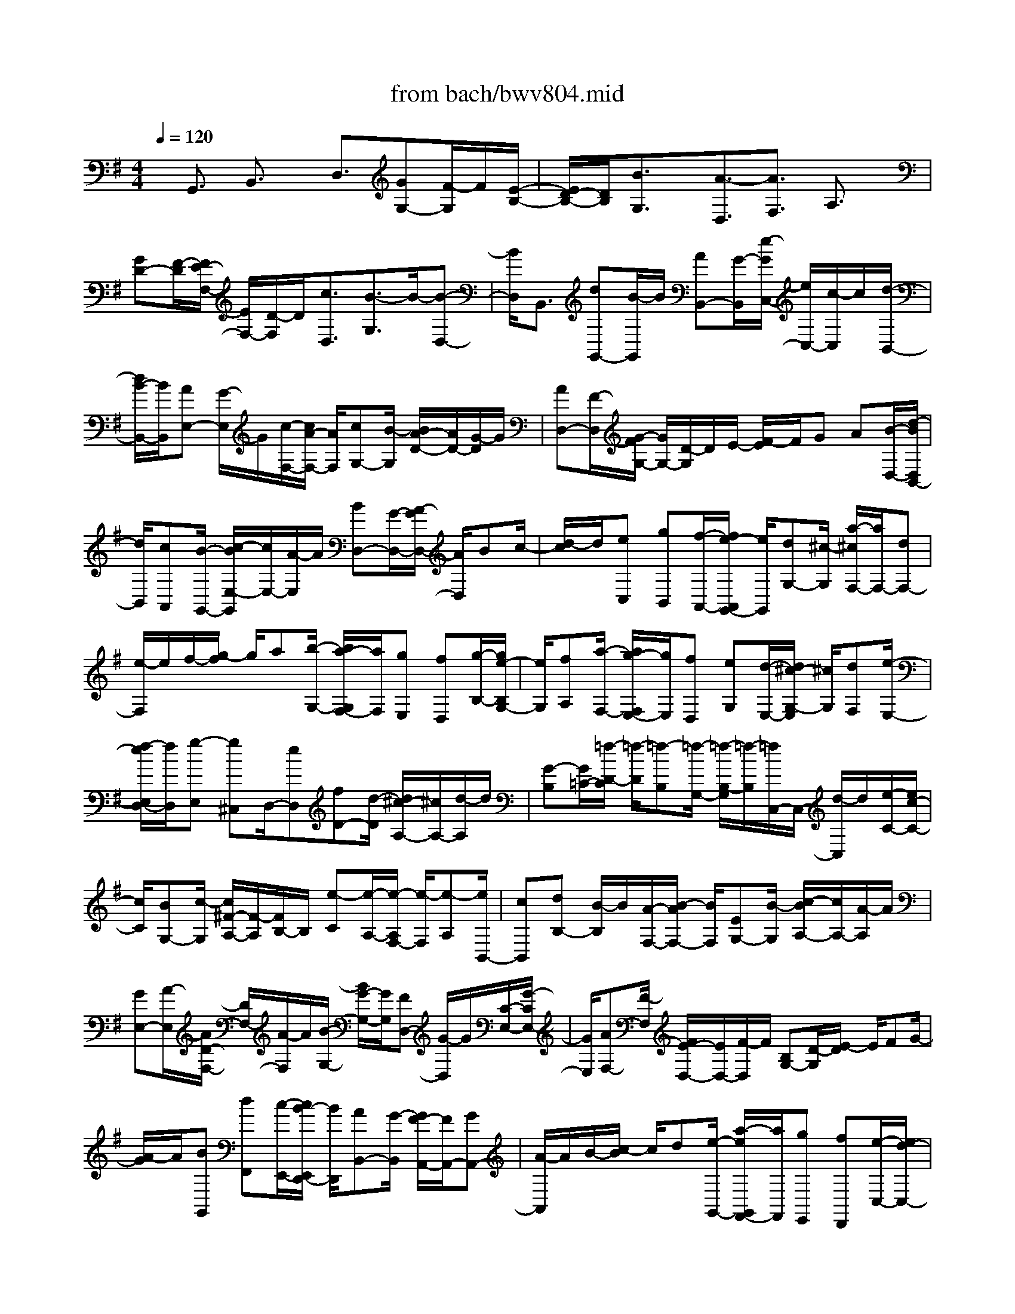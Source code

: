 X: 1
T: from bach/bwv804.mid
%***Missing time signature meta command in MIDI file
M: 4/4
L: 1/8
Q:1/4=120
K:G % 1 sharps
% (C) John Sankey 1998
%%MIDI program 6
%%MIDI program 6
%%MIDI program 6
%%MIDI program 6
%%MIDI program 6
%%MIDI program 6
%%MIDI program 6
%%MIDI program 6
%%MIDI program 6
%%MIDI program 6
%%MIDI program 6
%%MIDI program 6
x/2G,,3/2 B,,3/2x/2 D,3/2[GG,-][F/2-G,/2]F/2[E/2-B,/2-]| \
[E/2D/2-B,/2-][D/2B,/2][B3/2G,3/2]x/2[A3/2-D,3/2][A3/2F,3/2] A,3/2x/2| \
[GD-][F/2-D/2][F/2E/2-F,/2-] [E/2F,/2-][D/2-F,/2]D/2[c3/2D,3/2][B3/2-G,3/2]B/2-[B-D,-]| \
[B/2D,/2]B,,3/2 [dG,,-][B/2-G,,/2]B/2 [AB,,-][G/2-B,,/2][e/2-G/2C,/2-] [e/2C,/2-][c/2-C,/2]c/2[d/2-B,,/2-]|
[d/2B/2-B,,/2-][B/2B,,/2][AE,-] [G/2-E,/2]G/2[c/2-F,/2-][c/2A/2-F,/2-] [A/2F,/2][cG,-][B/2-G,/2] [B/2A/2-D/2-][A/2D/2-][G/2-D/2]G/2| \
[AD,-][F/2-D,/2][G/2-F/2G,/2-] [G/2G,/2-][D/2-G,/2]D/2E/2- [F/2-E/2]F/2G A[B/2-D,/2-][d/2-B/2D,/2B,,/2-]| \
[d/2B,,/2][cA,,][B/2-G,,/2-] [c/2-B/2E,/2-G,,/2][c/2E,/2-][A/2-E,/2]A/2 [BD,-][G/2-D,/2-][A/2-G/2D,/2-] [A/2D,/2]Bc/2-| \
[d/2-c/2]d/2[eC,] [gB,,][f/2-A,,/2-][f/2e/2-A,,/2G,,/2-] [e/2G,,/2][dG,-][^c/2-G,/2] [a/2-^c/2F,/2-][a/2F,/2-][dF,-]|
[e/2-F,/2]e/2f/2-[g/2-f/2] g/2a[b/2-G,/2-] [b/2a/2-G,/2F,/2-][a/2F,/2][gE,] [fD,][g/2-B,/2-][g/2e/2-B,/2G,/2-]| \
[e/2G,/2][fA,][a/2-F,/2-] [a/2g/2-F,/2E,/2-][g/2E,/2][fD,] [eG,][d/2-E,/2-][d/2^c/2-G,/2-E,/2] [^c/2G,/2][dF,][e/2-E,/2-]| \
[f/2-e/2E,/2D,/2-][f/2D,/2][g-E,] [g^C,]D,/2-[eD,][fD-][d/2-D/2] [d/2^c/2-A,/2-][^c/2A,/2-][d/2-A,/2]d/2| \
[G-B,][G/2=C/2-][=f/2-D/2-C/2] [=f/2-D/2][=f-B,][=f/2-G,/2-] [=f/2-B,/2-G,/2][=f/2-B,/2][=f/2C,/2-]C,/2- [d/2-C,/2]d/2[e/2-C/2-][e/2c/2-C/2-]|
[c/2C/2][BG,-][c/2-G,/2] [c/2^F/2-A,/2-][F/2-A,/2][F/2B,/2-]B,/2 [e-C][e/2-A,/2-][e/2-A,/2F,/2-] [e/2-F,/2][e-A,][e/2B,,/2-]| \
[cB,,][dB,-] [B/2-B,/2]B/2[A/2-F,/2-][B/2-A/2F,/2-] [B/2F,/2][EG,-][B/2-G,/2] [c/2-B/2A,/2-][c/2A,/2-][A/2-A,/2]A/2| \
[GE,-][A/2-E,/2][A/2D/2-F,/2-] [D/2F,/2-][A/2-F,/2]A/2[B/2-G,/2-] [B/2G/2-G,/2-][G/2G,/2][FD,-] [G/2-D,/2]G/2[C/2-E,/2-][G/2-C/2E,/2-]| \
[G/2E,/2][AF,-][F/2-F,/2] [F/2E/2-D,/2-][E/2D,/2-][F/2-D,/2]F/2 [B,G,-][D/2-G,/2][E/2-D/2] E/2FG/2-|
[A/2-G/2]A/2[BG,,] [dF,,][c/2-E,,/2-][c/2B/2-E,,/2D,,/2-] [B/2D,,/2][AB,,-][G/2-B,,/2] [G/2F/2-A,,/2-][F/2A,,/2-][GA,,-]| \
[A/2-A,,/2]A/2B/2-[c/2-B/2] c/2d[e/2-G,,/2-] [a/2-e/2G,,/2F,,/2-][a/2F,,/2][gE,,] [fD,,][e/2-C,/2-][e/2d/2-C,/2-]| \
[d/2C,/2][gB,,-][d/2-B,,/2-] [e/2-d/2B,,/2-][e/2B,,/2]f ga/2-[b/2-a/2D,/2-] [b/2D,/2][gB,,][f/2-A,,/2-]| \
[g/2-f/2A,,/2G,,/2-][g/2G,,/2][cE,] [aC,][B/2-D,/2-][g/2-B/2D,/2B,,/2-] [g/2B,,/2][fA,,][g/2-G,,/2-] [g/2A/2-C,/2-G,,/2][A/2C,/2][cA,,]|
[FC,][G/2-B,,/2-][A/2-G/2B,,/2A,,/2-] [A/2A,,/2][BG,,][c/2-A,,/2-] [c/2-A,,/2F,,/2-][c/2-F,,/2][c-G,,] [cD,,][B/2-E,,/2-][B/2-F,,/2-E,,/2]| \
[B/2F,,/2]G,,A,,[d/2-B,,/2-][d/2B/2-D,/2-B,,/2][B/2D,/2] [AC,][G/2-B,,/2-][e/2-G/2C,/2-B,,/2] [e/2-C,/2][e/2A,,/2-]A,,/2[d/2-B,,/2-]| \
[d/2-B,,/2][d/2-G,,/2-][d/2-A,,/2-G,,/2][d/2-A,,/2] [d/2B,,/2-]B,,/2C,/2-[D,/2-C,/2] D,/2[cE,][BG,][A/2-=F,/2-][A/2G/2-=F,/2E,/2-][G/2E,/2]| \
[g-D,][g/2^C,/2-][^f/2-A,/2-^C,/2] [f/2-A,/2][f-D,][f-E,][f/2F,/2-][G,/2-F,/2]G,/2 A,[g/2-B,/2-][g/2f/2-B,/2A,/2-]|
[f/2A,/2][eG,][dF,][b/2-G,/2-][b/2g/2-G,/2E,/2-][g/2E,/2] [aF,][f/2-A,/2-][f/2e/2-A,/2G,/2-] [e/2G,/2][dF,][g/2-E,/2-]| \
[g/2E,/2][e/2-D,/2-][g/2-e/2D,/2^C,/2-][g/2^C,/2] [fD,][e/2-E,/2-][e/2d/2-F,/2-E,/2] [d/2F,/2][eG,-][^cG,-][d/2-G,/2][d-E,]| \
[d-F,][d/2-D,/2-][d/2-D,/2^C,/2-] [d/2-^C,/2][d-D,][dB,-][F/2-B,/2-][G/2-F/2B,/2-][G/2B,/2-] [EB,-][D/2-B,/2-][E/2-D/2B,/2-]| \
[E/2B,/2-][=c/2-B,/2]c/2-[c-D,][c/2-E,/2-][c/2-E,/2C,/2-][c/2-C,/2] [c-B,,][c/2-C,/2-][c/2-A,/2-C,/2] [c/2A,/2-][EA,-][F/2-A,/2-]|
[F/2A,/2-][D/2-A,/2-][D/2^C/2-A,/2-][^C/2A,/2-] [DA,]B- [B/2-F,/2-][B/2-G,/2-F,/2][B/2-G,/2][B-E,][B/2-^D,/2-][B/2-E,/2-^D,/2][B/2-E,/2]| \
[B=C-][EC-] [^D/2-C/2-][E/2-^D/2C/2-][E/2C/2-][FC-][G/2-C/2-][A/2-G/2C/2-][A/2-C/2] [A/2B,/2-]B,/2[B-A,]| \
[B/2G,/2-][c/2-G,/2F,/2-][c/2-F,/2][c-E,][c/2=D,/2-][BD,] [AE,-][G/2-E,/2]G/2 [F/2-C,/2-][F/2E/2-C,/2-][E/2C,/2][^D/2-B,,/2-]| \
[^D/2B,,/2-][E/2-B,,/2][F/2-E/2B,/2-][F/2B,/2] [GA,][A-G,] [A/2-F,/2-][A/2-F,/2E,/2-][A/2E,/2-][F/2-E,/2] F/2[G/2-E,,/2-][G/2E/2-E,,/2-][E/2E,,/2]|
[^DF,,-][E/2-F,,/2]E/2 [B,/2-G,,/2-][E/2-B,/2G,,/2-][E/2G,,/2][GB,,-][E/2-B,,/2][E/2^D/2-A,,/2-][^D/2A,,/2-] [E/2-A,,/2]E/2[B,G,,-]| \
[E/2-G,,/2][G/2-E/2E,,/2-][G/2E,,/2-][E/2-E,,/2] E/2[=D/2-E,/2-][E/2-D/2E,/2-][E/2E,/2] [^CA,,][DB,,] [E/2-^C,/2-][F/2-E/2D,/2-^C,/2][F/2D,/2][G/2-E,/2-]| \
[G/2-E,/2][G/2-^C,/2-][G/2-D,/2-^C,/2][G/2D,/2-] [E/2-D,/2]E/2[FD,,-] [D/2-D,,/2][D/2^C/2-E,,/2-][^C/2E,,/2-][D/2-E,,/2] D/2[A,/2-F,,/2-][D/2-A,/2F,,/2-][D/2F,,/2]| \
[FA,,-][D/2-A,,/2]D/2 [^C/2-G,,/2-][D/2-^C/2G,,/2-][D/2G,,/2][A,F,,-][D/2-F,,/2]D/2[F/2-D,,/2-] [F/2D/2-D,,/2-][D/2D,,/2][=CD,-]|
[D/2-D,/2][D/2B,/2-G,,/2-][B,/2G,,/2][CA,,][DB,,][E/2-C,/2-] [=F/2-E/2D,/2-C,/2][=F/2-D,/2][=F-B,,] [=F/2C,/2-][EC,][^D/2-C/2-]| \
[^D/2C/2-][E/2-C/2]E/2[A/2-^F,/2-] [A/2E/2-F,/2-][E/2F,/2][cA,-] [A/2-A,/2][A/2^G/2-^D,/2-][^G/2^D,/2-][A/2-^D,/2] A/2[^dF,-][A/2-F,/2]| \
[f/2-A/2B,,/2-][f/2-B,,/2][f/2^C,/2-]^C,/2 [B/2-^D,/2-][B/2-E,/2-^D,/2][B/2E,/2][A-F,][A/2^D,/2-]^D,/2[=G/2-E,/2-] [B/2-G/2E,/2-][B/2E,/2][^cE,,-]| \
[^d/2-E,,/2][e/2-^d/2]e/2f[gE,][b/2-^D,/2-] [b/2a/2-^D,/2^C,/2-][a/2^C,/2][gB,,] [fG,-][e/2-G,/2][e/2^d/2-F,/2-]|
[^d/2F,/2-][^cF,-][^d/2-F,/2] [e/2-^d/2]e/2f g[a/2-E,/2-][a/2f/2-E,/2^D,/2-] [f/2^D,/2][e^C,][^d/2-B,,/2-]| \
[^d/2^c/2-A,/2-B,,/2][^c/2A,/2-][B/2-A,/2]B/2 [eG,-][g/2-G,/2-][g/2f/2-G,/2-] [f/2G,/2]ea/2- [a/2f/2-]f/2[gB,]| \
[bG,][a/2-F,/2-][a/2g/2-F,/2E,/2-] [g/2E,/2][a=C][f/2-A,/2-] [g/2-f/2B,/2-A,/2][g/2B,/2][bG,] [aF,][g/2-E,/2-][g/2f/2-A,/2-E,/2]| \
[f/2A,/2][eF,][^d/2-A,/2-] [e/2-^d/2A,/2G,/2-][e/2G,/2][fF,] [BE,][a/2-F,/2-][a/2-F,/2^D,/2-] [a/2-^D,/2][a-E,][a/2-B,,/2-]|
[a/2g/2-^C,/2-B,,/2][g/2-^C,/2][g/2^D,/2-]^D,/2 E,F,/2-[B/2-G,/2-F,/2] [B/2G,/2][GB,][F/2-A,/2-] [F/2E/2-A,/2G,/2-][E/2G,/2][=c-A,]| \
[c/2F,/2-]F,/2[B/2-G,/2-][B/2-G,/2E,/2-] [B/2-E,/2][B-F,][B/2G,/2-] [A,/2-G,/2]A,/2B, [A^C][G/2-E/2-][G/2F/2-E/2^D/2-]| \
[F/2^D/2][E^C][e/2-B,/2-] [e/2-B,/2^A,/2-][e/2^A,/2][^d-F] [^d-B,][^d/2-^C/2-][^d/2-^D/2-^C/2] [^d/2^D/2]EF/2-| \
[e/2-G/2-F/2][e/2G/2][=dF] [^cE][B/2-D/2-][g/2-B/2E/2-D/2] [g/2E/2][e^C][f/2-D/2-] [f/2d/2-D/2-][d/2D/2][^cD,-]|
[B/2-D,/2]B/2[e/2-G,/2-][e/2^c/2-G,/2-] [^c/2G,/2][eE,-][d/2-E,/2] [d/2^c/2-F,/2-][^c/2F,/2-][B/2-F,/2]B/2 [^cF,,-][^A/2-F,,/2][B/2-^A/2B,,/2-]| \
[B/2-B,,/2][B-F,][B/2-^G,/2-] [B/2-^A,/2-^G,/2][B/2-^A,/2][B-B,] [B-^C][B/2D/2-][^A/2-D/2^C/2-] [^A/2^C/2][BD][d/2-B,/2-]| \
[d/2^c/2-B,/2^A,/2-][^c/2^A,/2][eB,] [d-F,][d/2B,/2-][B/2-D/2-B,/2] [B/2-D/2][B/2B,/2-]B,/2[d/2^A,/2-] [^c/2^A,/2][^c/2B/2B,/2-][d/2-B,/2=F,/2-][d/2-=F,/2]| \
[d/2B,/2-]B,/2[^g/2-D/2-][^g/2-D/2B,/2-] [^g/2B,/2][b-=A,][b/2B,/2-] B,/2[d/2-E,/2-][d/2-B,/2-E,/2][d/2-B,/2] [d-E][d/2-D/2-][d/2-D/2=C/2-]|
[d/2-C/2][dB,]A,[^G/2-B,/2-][A/2-^G/2C/2-B,/2][A/2C/2] [cA,][B/2-^G,/2-][d/2-B/2A,/2-^G,/2] [d/2A,/2][c-E,][c/2A,/2-]| \
A,/2[A/2-C/2-][A/2-C/2A,/2-][A/2A,/2] [c/2^G,/2-][B/2^G,/2][A/2A,/2-][B/2A,/2] [c/2-^D,/2-][c/2-A,/2-^D,/2][c/2A,/2][^f-C][f/2A,/2-][a/2-A,/2=G,/2-][a/2-G,/2]| \
[a/2A,/2-]A,/2[c-=D,] [c/2-A,/2-][c/2-D/2-A,/2][c/2-D/2][c-C][c/2-B,/2-][c/2-B,/2A,/2-][c/2-A,/2] [cG,-][A/2-G,/2]A/2| \
[B/2-G,,/2-][B/2G/2-G,,/2-][G/2G,,/2][FB,,-][G/2-B,,/2][G/2E/2-C,/2-][E/2C,/2-] [B/2-C,/2]B/2[cA,,-] [A/2-A,,/2][A/2G/2-C,/2-][G/2C,/2-][A/2-C,/2]|
A/2[F/2-D,/2-][c/2-F/2D,/2-][c/2D,/2] [dB,,-][B/2-B,,/2]B/2 [A/2-D,/2-][B/2-A/2D,/2-][B/2D,/2][GE,-][d/2-E,/2][e/2-d/2C,/2-][e/2C,/2-]| \
[c/2-C,/2]c/2[BE,-] [c/2-E,/2][c/2A/2-=F,/2-][A/2=F,/2-][e/2-=F,/2] e/2[=f/2-A,,/2-][=f/2d/2-A,,/2-][d/2A,,/2] [c=F,-][d=F,-]| \
[B/2-=F,/2][BE,][g-=F,][g/2-B,,/2-][g/2-B,,/2A,,/2-][g/2-A,,/2] [g-B,,][gE,-] [c/2-E,/2][=f/2-c/2A,/2-][=f/2A,/2-][e/2-A,/2]| \
e/2[d/2-=F,/2-][d/2c/2-=F,/2-][c/2=F,/2] [BG,-][c/2-G,/2]c/2 [B/2-G,,/2-][B/2A/2-G,,/2-][A/2G,,/2-][GG,,]=F[E/2-C,/2-]|
[G/2-E/2C,/2B,,/2-][G/2B,,/2][=FA,,] [E/2-G,,/2-][E/2D/2-E,/2-G,,/2][D/2E,/2-][C/2-E,/2] C/2[B,D,-][C/2-D,/2-] [D/2-C/2D,/2-][D/2D,/2]E| \
=F/2-[G/2-=F/2]G/2[AC,][dB,,][c/2-A,,/2-] [c/2B/2-A,,/2G,,/2-][B/2G,,/2][A=F,-] [G/2-=F,/2][c/2-G/2E,/2-][c/2E,/2-][G/2-E,/2-]| \
[G/2E,/2-][A/2-E,/2]A/2B/2- [c/2-B/2]c/2d [e/2-G,/2-][g/2-e/2G,/2E,/2-][g/2E,/2][=fD,][eC,][=f/2-A,/2-]| \
[=f/2d/2-A,/2=F,/2-][d/2=F,/2][eG,] [c'/2-E,/2-][c'/2b/2-E,/2D,/2-][b/2D,/2][c'C,][a=F,][=f/2-D,/2-] [g/2-=f/2=F,/2-D,/2][g/2=F,/2][cE,]|
[B/2-D,/2-][c/2-B/2D,/2C,/2-][c/2C,/2][=f-D,][=f-B,,][=f/2C,/2-] [dC,][eC-] [c/2-C/2][c/2B/2-G,/2-][B/2G,/2-][c/2-G,/2]| \
c/2[^f-A,][f/2B,/2-] [a/2-C/2-B,/2][a/2-C/2][a/2A,/2-]A,/2 [c'/2-G,/2-][c'/2-G,/2F,/2-][c'/2-F,/2][c'B,-][c/2-B,/2]c/2[d/2-B,,/2-]| \
[d/2B/2-B,,/2-][B/2B,,/2][AF,-] [B/2-F,/2][B/2E/2-^G,/2-][E/2-^G,/2][E/2A,/2-] A,/2[d-B,][d/2-^G,/2-] [d/2-^G,/2F,/2-][d/2-F,/2][d-E,]| \
[d/2-A,,/2-][d/2B/2-A,,/2-][B/2A,,/2][cA,-][A/2-A,/2]A/2[^G/2-B,/2-] [A/2-^G/2B,/2-][A/2B,/2][eC-] [B/2-C/2]B/2[c/2-A,/2-][c/2A/2-A,/2-]|
[A/2A,/2][^GC-][A/2-C/2] [f/2-A/2D/2-][f/2D/2-][c/2-D/2]c/2 [dB,-][B/2-B,/2][B/2A/2-D/2-] [A/2D/2-][B/2-D/2]B/2[=g/2-E/2-]| \
[g/2d/2-E/2-][d/2E/2][eC-] [c/2-C/2]c/2[B/2-A,/2-][c/2-B/2A,/2-] [c/2A,/2][aF,-][g/2-F,/2] [g/2f/2-D,/2-][f/2D,/2-][e/2-D,/2]e/2| \
dc/2-[c/2B/2-G,/2-] [B/2G,/2][dF,][c/2-E,/2-] [c/2B/2-E,/2D,/2-][B/2D,/2][AB,-] [G/2-B,/2]G/2[F/2-A,/2-][e/2-F/2A,/2-]| \
[e/2A,/2-][dA,]c/2- [c/2B/2-]B/2A [GB,][F/2-D/2-][F/2E/2-D/2C/2-] [E/2C/2][DB,][B/2-A,/2-]|
[B/2-A,/2G,/2-][B/2G,/2][A-F,] [A-E][A/2D/2-][D/2C/2-] C/2B,A,/2- [A,/2G,/2-]G,/2[A,F,]| \
[B,E,][C/2-D,/2-][D/2-C/2-C/2D,/2] [D/2C/2-][E/2-C/2]E/2[FB,-][G/2-B,/2-][A/2-G/2B,/2-][A/2B,/2] Bc/2-[d/2-c/2]| \
d/2G[FB,,][E/2-C,/2-][E/2D/2-D,/2-C,/2][D/2D,/2] [c-E,][c/2F,/2-][B/2-G,/2-F,/2] [B/2-G,/2][B-A,][B/2-B,/2-]| \
[B/2-B,/2][B/2-C/2-][B/2-D/2-C/2][B/2-D/2] [B-E][B/2-D/2-][B/2-D/2B,/2-] [B/2-B,/2][B-A,][B-G,][B/2-E/2-][B/2-E/2C/2-][B/2-C/2]|
[B-D][B/2-B,/2-][B/2-B,/2A,/2-] [B/2-A,/2][B-G,][B-C][B/2A,/2-][d/2-B,/2-A,/2][d/2B,/2] [BD][A/2-C/2-][A/2G/2-C/2B,/2-]| \
[G/2B,/2][eC][cA,][d/2-B,/2-][d/2B/2-B,/2G,/2-][B/2G,/2] [AF,][G/2-E,/2-][c/2-G/2A,/2-E,/2] [c/2A,/2][AF,][B/2-G,/2-]| \
[B/2G,/2][d/2-B,/2-][d/2c/2-B,/2A,/2-][c/2A,/2] [BG,][c/2-A,/2-][c/2A/2-A,/2F,/2-] [A/2F,/2][BG,][GB,][F/2-A,/2-][F/2E/2-A,/2G,/2-][E/2G,/2]| \
[AC][F/2-A,/2-][G/2-F/2B,/2-A,/2] [G/2B,/2][BG,][AF,][G/2-E,/2-][A/2-G/2F,/2-E,/2][A/2F,/2] [F^D,][G/2-E,/2-][G/2E/2-G,/2-E,/2]|
[E/2G,/2][=D=F,][CE,][=F/2-A,/2-][=F/2D/2-A,/2=F,/2-][D/2=F,/2] [EG,][G/2-E,/2-][G/2=F/2-E,/2D,/2-] [=F/2D,/2][EC,][=F/2-D,/2-]| \
[=F/2D,/2][D/2-B,,/2-][E/2-D/2C,/2-B,,/2][E/2C,/2-] [=F/2-C,/2]=F/2[G/2-C/2-][A/2-G/2C/2-] [A/2C/2][DB,-][=F/2-B,/2] =F/2[E/2-C/2-][A/2-E/2C/2-][A/2C/2]| \
[BA,-][c/2-A,/2][c/2E/2-C/2-] [E/2C/2-][G/2-C/2]G/2[^FD,-][G/2-D,/2][A/2-G/2D/2-][A/2D/2-] [B/2-D/2]B/2[E/2-^C/2-][G/2-E/2^C/2-]| \
[G/2^C/2][FD-][B/2-D/2] B/2[=c/2-B,/2-][d/2-c/2B,/2-][d/2B,/2] [FD-][A/2-D/2][A/2G/2-E,/2-] [G/2E,/2-][A/2-E,/2]A/2[B/2-E/2-]|
[B/2E/2-][c/2-E/2][c/2F/2-^D/2-][F/2^D/2-] [A/2-^D/2]A/2[G/2-E/2-][c/2-G/2E/2-] [c/2E/2][=dC-][e/2-C/2] e/2[G/2-E/2-][B/2-G/2E/2-][B/2E/2]| \
[AF,-][G/2-F,/2][A/2-G/2E,/2-] [A/2E,/2-][B/2-E,/2]B/2[cD,-][d/2-D,/2][d/2c/2-G,/2-][c/2G,/2-] [B/2-G,/2]B/2[A/2-C,/2-][A/2G/2-C,/2B,,/2-]| \
[G/2B,,/2][=f-A,,][=f/2G,,/2-] G,,/2[e/2-C,/2-][e/2-G,/2-C,/2][e/2-G,/2] [eA,]B,/2-[C/2-B,/2] C/2D[d/2-E/2-]| \
[d/2E/2-][^c/2-E/2][^c/2B/2-D,/2-][B/2D,/2] [A^C,][g/2-B,,/2-][g/2-B,,/2A,,/2-] [g/2A,,/2][^f-D,][f-A,][f/2-B,/2-][f/2-^C/2-B,/2][f/2^C/2]|
DE/2-[a/2-F/2-E/2] [a/2F/2-][f/2-F/2]f/2[eG,][d/2-F,/2-][=c'/2-d/2F,/2E,/2-][c'/2-E,/2] [c'/2D,/2-]D,/2[b/2-G,/2-][b/2g/2-G,/2-]| \
[g/2G,/2][aE,-][b/2-E,/2] b/2[e/2-C,/2-][g/2-e/2C,/2-][g/2C,/2] [cA,,-][f/2-A,,/2]f/2 [g/2-D,/2-][a/2-g/2D,/2-][a/2D,/2][d/2-D,,/2-]| \
[d/2D,,/2-][f/2-D,,/2][f/2B/2-G,,/2-][B/2G,,/2-] [d/2-G,,/2]d/2e =f/2-[=f/2B/2-]B/2dG/2-[B/2-G/2D/2-][B/2D/2]| \
[cE][d=F] [G/2-B,/2-][B/2-G/2D/2-B,/2][B/2D/2][DG,][G/2-B,/2-][A/2-G/2C/2-B,/2][A/2C/2] [BD][DG,]|
[G/2-B,/2-][G/2B,/2-B,/2D,/2-][B,/2D,/2][D=F,][E/2-G,/2-][=F/2-E/2A,/2-G,/2][=F/2A,/2] [B,D,][D=F,] [G,/2-B,,/2-][G,/2-D,/2-B,,/2][G,/2D,/2]E,/2-| \
E,/2=F,/2-[=F,/2B,,/2-]B,,/2 D,[EG,,-] [D/2-G,,/2][D/2C/2-A,,/2-][C/2A,,/2-][B,/2-A,,/2] B,/2[=F3/2B,,3/2]| \
[E-C,][E-D,] [E/2E,/2-][^F,/2-E,/2]F,/2G,A,[G/2-B,/2-] [G/2F/2-D/2-B,/2][F/2D/2][EC]| \
[D/2-B,/2-][c/2-D/2B,/2A,/2-][c/2-A,/2][c/2G,/2-] G,/2[c/2F,/2-][B/2F,/2][c/2-A,/2-] [c/2-A,/2G,/2-][c/2-G,/2][c-F,] [c-E,][c/2-D,/2-][c/2-G,/2-D,/2]|
[c/2G,/2-][B/2-G,/2]B/2[AE,-][G/2-E,/2][e/2-G/2C,/2-][e/2C,/2-] [cC,][dG,-] [B/2-G,/2-][B/2A/2-G,/2B,,/2-][A/2B,,/2-][G/2-B,,/2-]| \
[G/2B,,/2][cE,-][AE,][cC,-][BC,][AD,-][GD,][AD,,-][F/2-D,,/2-]| \
[F/2D,,/2][G6-G,,6-][G3/2-G,,3/2-]|[G8-G,,8-]|
[G2-G,,2-] [G/2G,,/2]
